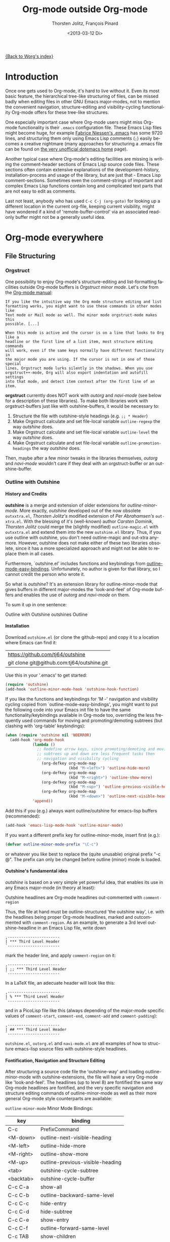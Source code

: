 #+OPTIONS:    H:4 num:nil toc:4 \n:nil @:t ::t |:t ^:t -:t f:t *:t TeX:t LaTeX:t skip:nil d:(HIDE) tags:not-in-toc
#+STARTUP:    align fold nodlcheck oddeven lognotestate
#+SEQ_TODO:   TODO(t) INPROGRESS(i) WAITING(w@) | DONE(d) CANCELED(c@)
#+TAGS:       Write(w) Update(u) Fix(f) Check(c)
#+TITLE:      Org-mode outside Org-mode
#+AUTHOR:     Thorsten Jolitz, François Pinard
#+EMAIL:      tjolitz at gmail dot com
#+DATE:        <2013-03-12 Di>
#+LANGUAGE:   en
#+PRIORITIES: A C B
#+CATEGORY:   worg

[[file:index.org][{Back to Worg's index}]]

* Introduction
  :PROPERTIES:
  :CUSTOM_ID: introduction
  :END:

  Once one gets used to Org-mode, it's hard to live without it. Even its most
  basic feature, the hierarchical tree-like structuring of files, can be
  missed badly when editing files in other GNU Emacs major-modes, not to
  mention the convenient navigation, structure-editing and visibility-cycling
  functionality Org-mode offers for these tree-like structures.

  One especially important case where Org-mode users might miss Org-mode
  functionality is their =.emacs= configuration file. These Emacs Lisp files
  might become huge, for example [[http://www.mygooglest.com/fni/dot-emacs.html][Fabrice Niessen's .emacs]] has some 9720 lines,
  and structuring them only using Emacs Lisp comments (=;=) easily becomes a
  creative nightmare (many approaches for structuring a .emacs file can be
  found on [[http://www.dotemacs.de/index.html][the very unofficial dotemacs home]] page). 

  Another typical case where Org-mode's editing facilities are missing is
  writing the comment-header sections of Emacs Lisp source code files. These
  sections often contain extensive explanations of the development-history,
  installation-process and usage of the library, but are just that - Emacs
  Lisp comment-sections. Sometimes even the comment-strings of important and
  complex Emacs Lisp functions contain long and complicated text parts that
  are not easy to edit as comments. 

  Last not least, anybody who has used =C-c C-j (org-goto)= for looking up a
  different location in the current org-file, keeping current visibility,
  might have wondered if a kind of 'remote-buffer-control' via an associated
  read-only buffer might not be a generally useful idea.

* Org-mode everywhere
  :PROPERTIES:
  :CUSTOM_ID: org-mode-everywhere
  :END:
** File Structuring
   :PROPERTIES:
   :CUSTOM_ID: file-structuring
   :END:
*** Orgstruct 
    :PROPERTIES:
    :CUSTOM_ID: orgstruct-minor-mode
    :END:

   One possibility to enjoy Org-mode's structure-editing and list-formatting
   facilities outside Org-mode buffers is /Orgstruct minor mode/. Let's cite
   from the [[http://orgmode.org/manual/Orgstruct-mode.html][Org-mode manual]]:

#+begin_example
    If you like the intuitive way the Org mode structure editing and list
    formatting works, you might want to use these commands in other modes like
    Text mode or Mail mode as well. The minor mode orgstruct-mode makes this
    possible. [...]

    When this mode is active and the cursor is on a line that looks to Org like a
    headline or the first line of a list item, most structure editing commands
    will work, even if the same keys normally have different functionality in
    the major mode you are using. If the cursor is not in one of those special
    lines, Orgstruct mode lurks silently in the shadows. When you use
    orgstruct++-mode, Org will also export indentation and autofill settings
    into that mode, and detect item context after the first line of an item.
#+end_example

*orgstruct* currently does NOT work with /outorg/ and /navi-mode/ (see below for
a description of these libraries). To make both libraries work with
orgstruct-buffers just like with outshine-buffers, it would be necessary to:

 1. Structure the file with outshine-style headings (e.g. =;; * Header=)
 2. Make Orgstruct calculate and set file-local variable =outline-regexp= the
    way /outshine/ does.
 3. Make Orgstruct calculate and set file-local variable =outline-level= the
    way /outshine/ does.
 4. Make Orgstruct calculate and set file-local variable
    =outline-promotion-headings= the way /outshine/ does. 

Then, maybe after a few minor tweaks in the libraries themselves, /outorg/ and
/navi-mode/ wouldn't care if they deal with an orgstruct-buffer or an
outshine-buffer.

*** Outline with Outshine 
    :PROPERTIES:
    :CUSTOM_ID: outline-with-outshine
    :END:

**** History and Credits
    :PROPERTIES:
    :CUSTOM_ID: history-and-credits
    :END:

*outshine* is a merge and extension of older extensions for
/outline-minor-mode/. More exactly, /outshine/ developed out of the now
obsolete =outxxtra.el=, /Thorsten Jolitz's/ modified extension of /Per
Abrahamsen's/ =out-xtra.el=. With the blessing of it's (well-known) author
/Carsten Dominik/, /Thorsten Jolitz/ could merge the (slightly modified)
=outline-magic.el= with =outxxtra.el= and extend them into the new
=outshine.el= library. Thus, if you use outline with outshine, you don't need
outline-magic and out-xtra anymore. However, outshine does not make either of
these two libraries obsolete, since it has a more specialized approach and
might not be able to replace them in all cases.

Furthermore, `outshine.el' includes functions and keybindings from
[[http://emacswiki.org/emacs/OutlineMinorMode][outline-mode-easy-bindings]]. Unfortunately, no author is given for that
library, so I cannot credit the person who wrote it.

So what is /outshine/? It's an extension library for outline-minor-mode that
gives buffers in different major-modes the 'look-and-feel' of Org-mode buffers
and enables the use of /outorg/ and /navi-mode/ on them.

To sum it up in one sentence:

#+begin_verse
 Outline with Outshine outshines Outline
#+end_verse

**** Installation
     :PROPERTIES:
     :CUSTOM_ID: outshine-installation
     :END:

Download =outshine.el= (or clone the github-repo) and copy it to a location
where Emacs can find it:

| https://github.com/tj64/outshine           |
| git clone git@github.com:tj64/outshine.git |

Use this in your '.emacs' to get started:

#+begin_src emacs-lisp
(require 'outshine)
(add-hook 'outline-minor-mode-hook 'outshine-hook-function)
#+end_src

If you like the functions and keybindings for 'M -<<arrow-key>>' navigation
and visibility cycling copied from `outline-mode-easy-bindings', you might
want to put the following code into your Emacs init file to have the same
functionality/keybindings available in Org-mode too, overriding the less
frequently used commands for moving and promoting/demoting subtrees (but
clashing with 'org-table' keybindings):

#+begin_src emacs-lisp
(when (require 'outshine nil 'NOERROR)
  (add-hook 'org-mode-hook
            (lambda ()
              ;; Redefine arrow keys, since promoting/demoting and moving
              ;; subtrees up and down are less frequent tasks then
              ;; navigation and visibility cycling
                (org-defkey org-mode-map
                            (kbd "M-<left>") 'outline-hide-more)
                (org-defkey org-mode-map
                            (kbd "M-<right>") 'outline-show-more)
                (org-defkey org-mode-map
                            (kbd "M-<up>") 'outline-previous-visible-heading)
                (org-defkey org-mode-map
                            (kbd "M-<down>") 'outline-next-visible-heading))
            'append))
#+end_src

Add this if you (e.g.) always want outline/outshine for emacs-lisp buffers
(recommended):

#+begin_src emacs-lisp
(add-hook 'emacs-lisp-mode-hook 'outline-minor-mode)  
#+end_src

If you want a different prefix key for outline-minor-mode, insert first
(e.g.):

#+begin_src emacs-lisp
 (defvar outline-minor-mode-prefix "\C-c") 
#+end_src

or whatever you like best to replace the (quite unusable) original prefix
"\C-c @". The prefix can only be changed before outline (minor) mode is
loaded.

**** Outshine's fundamental idea
     :PROPERTIES:
     :CUSTOM_ID: fundamental-idea
     :END:

/outshine/ is based on a very simple yet powerful idea, that enables its use
in any Emacs major-mode (in theory at least):

#+begin_verse
Outshine headlines are Org-mode headlines out-commented with =comment-region=
#+end_verse

Thus, the file at hand must be outline-structured 'the outshine way', i.e.
with the headlines being proper Org-mode headlines, marked and outcommented
with =comment-region=. As an example, to generate a 3rd level
outshine-headline in an Emacs Lisp file, write down

: ,-----------------------
: | *** Third Level Header 
: `-----------------------

mark the header line, and apply =comment-region= on it:

: ,-----------------------
: | ;; *** Third Level Header 
: `-----------------------

In a LaTeX file, an adecuate header will look like this:

: ,-----------------------
: | % *** Third Level Header 
: `-----------------------

and in a PicoLisp file like this (always depending of the major-mode specific
values of =comment-start=, =comment-end=, =comment-add= and
=comment-padding=):

: ,-----------------------
: | ## *** Third Level Header 
: `-----------------------

=outshine.el=, =outorg.el= and =navi-mode.el= are all examples of how to
structure emacs-lisp source files with outshine-style headlines. 

**** Fontification, Navigation and Structure Editing
     :PROPERTIES:
     :CUSTOM_ID: fontification-navigation-and-structure-editing
     :END:

After structuring a source code file the 'outshine-way' and loading
outline-minor-mode with outshine-extensions, the file will have a very
Org-mode like 'look-and-feel'. The headlines (up to level 8) are fontified the
same way Org-mode headlines are fontified, and the very specific navigation
and structure editing commands of outline-minor-mode as well as their more
general Org-mode style counterparts are available:

=outline-minor-mode= Minor Mode Bindings:

| key       | binding                          |
|-----------+----------------------------------|
| C-c       | PrefixCommand                    |
| <M-down>  | outline-next-visible-heading     |
| <M-left>  | outline-hide-more                |
| <M-right> | outline-show-more                |
| <M-up>    | outline-previous-visible-heading |
| <tab>     | outshine-cycle-subtree           |
| <backtab> | outshine-cycle-buffer            |
| C-c C-a   | show-all                         |
| C-c C-b   | outline-backward-same-level      |
| C-c C-c   | hide-entry                       |
| C-c C-d   | hide-subtree                     |
| C-c C-e   | show-entry                       |
| C-c C-f   | outline-forward-same-level       |
| C-c TAB   | show-children                    |
| C-c C-k   | show-branches                    |
| C-c C-l   | hide-leaves                      |
| C-c RET   | outline-insert-heading           |
| C-c C-n   | outline-next-visible-heading     |
| C-c C-o   | outline-hide-other               |
| C-c C-p   | outline-previous-visible-heading |
| C-c C-q   | outline-hide-sublevels           |
| C-c C-s   | show-subtree                     |
| C-c C-t   | hide-body                        |
| C-c C-u   | outline-up-heading               |
| C-c C-v   | outline-move-subtree-down        |
| C-c C-^   | outline-move-subtree-up          |
| C-c '     | outorg-edit-as-org               |
| C-c @     | outline-mark-subtree             |
| C-c I     | outline-previous-visible-heading |
| C-c J     | outline-hide-more                |
| C-c K     | outline-next-visible-heading     |
| C-c L     | outline-show-more                |
| C-c C-<   | outline-promote                  |
| C-c C->   | outline-demote                   |

** Subtree and Comment Editing
   :PROPERTIES:
   :CUSTOM_ID: comment-editing
   :END:
*** Introduction
    :PROPERTIES:
    :CUSTOM_ID: comment-editing-introduction
    :END:

    Once a (outshine) source code buffer looks and behaves like an Org-mode
    buffer, it would be nice to have the full editing power of Org-mode
    available when editing the (comment) text parts or overall structure of
    the buffer.

    Think "reverse Org-Babel": editing of comment-sections or entire subtrees
    from source code files in temporary Org-mode buffers instead of editing of
    Org-mode source-blocks in temporary source-code buffers.

    There are two new libraries available for editing with Org-mode in other
    major-modes, /outorg/ and /poporg/. Although developed independently with
    very different implementations, both libraries complement each other very
    well in their functionality. 

*** Outorg
    :PROPERTIES:
    :CUSTOM_ID: outorg
    :END:

**** Introduction and Installation
    :PROPERTIES:
    :CUSTOM_ID: outorg-introduction-and-installation
    :END:

*outorg* is a library written by /Thorsten Jolitz/ on top of his /outshine/
library. Thus, /outorg/ needs /outshine/, and files that are structured with
outshine-style headers, otherwise it won't work (note that 'oldschool' Emacs
Lisp files with headers matched by =^;;;+ = are a special case where outorg
works too). 

You can download the file (or clone the github-repo) here:

| https://github.com/tj64/outorg           |
| git clone git@github.com:tj64/outorg.git |

/outorg/ requires Org-mode too, thus should be loaded after Org-mode. Insert

#+begin_src emacs-lisp
 (require 'outorg)
#+end_src

in your .emacs and you are done. 

**** Usage
     :PROPERTIES:
     :CUSTOM_ID: outorg-usage
     :END:

/outorg's/ main command is

:  ,---------------------------
:  | C-c ' (outorg-edit-as-org)
:  `---------------------------

used in source-code buffers where `outline-minor-mode' is activated with
`outshine' extensions. The Org-mode edit-buffer popped up by this command
has `outorg-edit-minor-mode' activated, a minor-mode with only 2 commands:

: ,----------------------------------------
: | M-# (outorg-copy-edits-and-exit)
: | C-x C-s (outorg-save-edits-to-tmp-file)
: `----------------------------------------

If you want to insert Org-mode source-code or example blocks in
comment-sections, simply outcomment them in the outorg-edit buffer before
calling `outorg-copy-edits-and-exit'.

Thus, with point inside a subtree or on a subtree header, pressing =C-c '
(outorg-edit-as-org)= will open this subtree in a temporary Org-mode edit
buffer, with all out-commented parts in the original buffer uncommented, and
all source code parts enclosed in Org-mode source blocks. 

When =outorg-edit-as-org= is called with a prefix =C-u=, the whole source-code
buffer will be transformed into Org-mode and offered for editing in a
temporary Org-mode buffer, all headlines folded except the subtree where point
was in.

If the original-buffer was read-only, the user is asked if he wants to make it
writable for the Org-mode editing. If he answers yes, the buffer can be
edited, but will be set back to read-only again after editing is finished.

To avoid accidental loss of edits, the temporary outorg-edit-buffer is backed
up in the OS =/tmp= directory. During editing, the outorg-edit-buffer can be
saved as usual with =save-buffer= via  =C-x C-s=. Even when killed by
accident, that last state of the outorg-edit-buffer will be saved and can be
recovered. 

When done with editing in Org-mode, =M-# (Meta-key and #)= is used to call
=outorg-copy-edits-and-exit=, a command that orderly exits the edit-buffer by
converting the (modified) comment-sections back to comments and extracting the
source-code parts out of the Org-mode source-code blocks.

Please note: /outorg/ is line-based, it only works with 'one-line' comments,
i.e. with comment-sections like those produced by `comment-region' (a command
that comments or uncomments each line in the region). Those special multi-line
comments found in many programming languages are not recognized and lead to
undefined behaviour.

**** Outorg vs Poporg
     :PROPERTIES:
     :CUSTOM_ID: outorg-vs-poporg
     :END:

/outorg/ works on subtrees (or whole buffers). 

One advantage of this is that there is always a complete subtree (-hierarchy)
in the outorg-edit-buffer, thus not only the Orgmode editing functionality can
be applied, but also its export facilities and many other commands that act on
headlines or subtrees. As an example, in order to produce the nice README.txt
files for the github-repos of /outshine/, /outorg/ and /navi-mode/, I simply
called =outorg-edit-as-org= on the first 1st-level-headline of the source-code
files (the file header comment-sections) and exported the subtree to ASCII.

One disadvantage of this is that comment-strings of (e.g. emacs-lips)
functions cannot be edited comfortably, since after transformation of the
source-code buffer they end up inside Org-mode source-code blocks - as
comment-strings, just like before. 

Enters /poporg/. It will be described in much detail in the next section, but
it can already be mentioned here that it does exactly what /outorg/ cannot do
well - Org-mode editing of atomic, isolated comment-strings, no matter where
they are found in the source code buffer. And it is, in contrast to /outorg/,
completely independent from outline structuring with e.g. /outshine/ or
/orgstruct/. 

*** Poporg
    :PROPERTIES:
    :CUSTOM_ID: poporg
    :END:

[NOTE: This section of the tutorial is copied from
[[https://github.com/QBobWatson/poporg]], where you can find the =poporg.el= file too,
and only slightly modified]

**** Introduction
     :PROPERTIES:
     :CUSTOM_ID: poporg-introcuction
     :END:

*poporg* is a small Emacs lisp project written by /François Pinard/ to
help editing program strings and comments using Org mode (or any other
major mode).  This can be useful as it is often more convenient to
edit large pieces of text, like Emacs lisp or Python docstrings, in an
org-mode buffer instead of in a comment or a string.

Emacs does not easily handle multiple major modes in a single buffer.
So far many solutions have been implemented, with varying degrees of
success, but none is perfect.  The *poporg* approach avoids the problem
by extracting the text from the comment or the string from a buffer
using a major programming mode, into a separate buffer to be edited in
a text mode, but containing only that comment or that string.  Once
the edit is completed, the modified comment or string gets
re-integrated in the buffer containing the program, replacing the
original contents.

The main utility of this package is its ability to handle prefixes
automatically.  For comments, it finds all contiguous nonempty
comments on their own line, and strips the common prefix before
inserting into the editing buffer (see =poporg-comment-skip-regexp=).
For strings, it checks if there is consistent indentation for the
whole string (the opening delimiter of the string can only have
whitespace before it), and uses that as the common prefix.  For
regions, it just uses a naive common prefix.  When placing the edited
text back in context, it adds the common prefix again, potentially
stripping any trailing whitespace (see
=poporg-delete-trailing-whitespace=).  It can even adjust the fill
column in the editing buffer to account for indentation (see
=poporg-adjust-fill-column=).

**** Installation
     :PROPERTIES:
     :CUSTOM_ID: poporg-installation
     :END:

To install *poporg*, move file =poporg.el= to a place where Emacs will
find it.  You might byte-compile the file if you want.  There are also
[[https://github.com/dimitri/el-get][El-Get]] and [[http://melpa.milkbox.net/][MELPA]] recipes.

To use *poporg*, you need to pick some unused keybinding and add a few
lines to your =~/.emacs= file, such as:

#+BEGIN_SRC emacs-lisp
  (autoload 'poporg-dwim "poporg" nil t)
  (global-set-key (kbd "C-c \"") 'poporg-dwim)
#+END_SRC

It is important that this be a global keybinding, or at least that the
command =poporg-dwim= be available from both the programming and the
text editing buffers.

**** Usage
     :PROPERTIES:
     :CUSTOM_ID: poporg-usage
     :END:

The command =poporg-dwim= searches for a nearby comment or string (see
=poporg-find-string-or-comment=) and, upon finding one, it opens an
empty buffer in a new window with its contents available for editing.
If the region is active then =poporg-dwim= inserts the region into the
buffer instead.  The original text is grayed out and set read-only to
prevent editing in two places at once.  After editing, running
=poporg-dwim= again from the editing buffer kills the editing buffer and
inserts the edited text back into its original context.

Hopefully =poporg-dwim= will do what you expect in most situations.  It
uses the buffer's syntax table for parsing, so it should adapt well to
most modes (including sextuple-quoted strings in Python).  If you run
=poporg-dwim= in the vicinity of a grayed-out region that you are
editing in another buffer, it pops to that buffer.  It has the
following caveats:

 1. It does not understand empty strings.
 2. It cannot deal very well with comments with ending delimiters.

For example, in c-mode, comments start with =/*= and end with =*/=.  This
is a problem because poporg needs a common prefix for all lines.  In
order to make poporg understand these comments, write them on separate
lines like this:

#+BEGIN_SRC c
 /*
  * Comments go here.  Not on a line with the opening delimiter or the
  * closing delimiter.
  */
#+END_SRC

In this situation poporg will ignore the first and last lines because
they are empty except for comment delimiters, and detect the common
prefix =__= or =__*_= for the middle lines, depending on whether the =*=
character is matched by =poporg-comment-skip-regexp=.

You will probably want to customize =poporg-edit-hook=, since that is
where the major mode of the edit buffer is set.  The minor mode
=poporg-mode= is activated in the edit buffer.  It has one keybinding by
default, which remaps =save-buffer= (C-x C-s) to =poporg-edit-exit=.  You
can add additional keybindings to =poporg-mode-map=.  To save an edit,
from the editing buffer run =poporg-edit-exit= or =poporg-dwim=; to abort
the edit simply kill the buffer.

** Remote Buffer Control
   :PROPERTIES:
   :CUSTOM_ID: remote-buffer-control
   :END:

While visibility-cycling and outline-navigation commands make it very
convenient to work even with big Org-mode or outshine buffers, it can't be
denied that a read-only "twin-buffer" with one-key command-bindings,
exclusively for navigation and high-level structure editing of the associated
original-buffer, can be even more convenient.

Enters /navi-mode/, a major-mode by /Thorsten Jolitz/ derived from and
inspired by /occur-mode/ (and, to a certain extend, the =org-goto= command).
Just like /outorg/, /navi-mode/ depends on /outshine/ and works only with
source-code files structured with 'outshine-style' outline-headers. It does
work with Org-mode files and 'oldschool' Emacs Lisp files too, though. 

A /navi-buffer/ is a kind of "remote-control" for its associated
/original-buffer/. It offers a vast amount of views on the /original-buffer/
via predefined occur-searches that combine headlines and
(programming-language specific) keywords. It further allows many frequent
actions on the subtree at point to be triggered directly from the
/navi-buffer/, without (visibly) switching to the /original-buffer/ where the
actions take place. 

A special feature of /navi-mode/ is its customizability. It predefines all
ASCII printing characters as keybindings for the =navi-generic-command=, and
users can therefore map their user-defined regexp-searches (customizable
variable =navi-keywords=) to any of the many free one-key bindings (in
customizable variable =navi-key-mappings=). These customizations are made by
programming-language, thus the Emacs community could work out default
'alists' for many languages that then may be used and modified by the users. 

/navi-mode's/ author /Thorsten Jolitz/ already worked out two configurations,
one for Emacs Lisp and the other for PicoLisp. You could use them as
inspiration for a configuration of your favorite programming language - and
send these 'alists' to him so that he can include them in the library. The
more predefined sets of keyword searches there are, the easier to use
/navi-mode/ with many languages.

*** Navi-mode
    :PROPERTIES:
    :CUSTOM_ID: navi-mode
    :END:

**** About navi-mode
     :PROPERTIES:
     :CUSTOM_ID: about-navi-mode
     :END:

/navi-mode/ implements extensions for occur-mode. You can think of a
navi-buffer as a kind of 'remote-control' for an (adecuately)
outline-structured original-buffer. It enables quick navigation and basic
structure editing in the original-buffer without (necessarily) leaving the
navi-buffer. When switching to the original-buffer and coming back after some
modifications, the navi-buffer is always reverted (thus up-to-date).

Besides the fundamental outline-heading-searches (8 outline-levels) and the 5
basic keyword-searches (:FUN, :VAR, :DB, :OBJ and :ALL), all languages can
have their own set of searches and keybindings (see =navi-key-mappings= and
=navi-keywords=). Heading-searches and keyword-searches can be combined,
offering a vast amount of possible 'views' at the original-buffer.

**** Installation

Download (or clone the github-repos of) the three required libraries

| `navi-mode.el' | https://github.com/tj64/navi           |
|                | git clone git@github.com:tj64/navi.git |
| `outshine.el'  | https://github.com/tj64/outshine       |
| `outorg.el'    | https://github.com/tj64/outorg         |

and put them in a place where Emacs can find them (on the Emacs 'load-path').
Follow the installation instructions in =outshine.el= and =outorg.el=.

Install =navi-mode.el= by adding

#+begin_src emacs-lisp
 (require 'navi-mode)
#+end_src

to your .emacs file. 


**** Usage
     :PROPERTIES:
     :CUSTOM_ID: navi-mode-usage
     :END:

For /navi-mode/ to work, the original-buffer must be outline-structured 'the
outshine way', i.e. with the headlines being proper Org-mode headlines, marked
and outcommented with /comment-region/ (but oldschool Emacs Lisp headers like
=;;; header level 1= work too) . 

The second assumption is that /outline-minor-mode/ is activated in the
original-buffer and /outshine.el/ loaded like described in its installation
instructions (except for Org-mode files). 

When these pre-conditions are fullfilled (/outorg.el/ must be loaded too), you
can use =M-s n (navi-search-and-switch)= to open a /navi-buffer/ and
immediately switch to it. The new navi-buffer will show the first-level
headings of the /original-buffer/, with point at the first entry.

You can then:

 - Show headlines (up-to) different levels:

| key     | command            | function-name        |
|---------+--------------------+----------------------|
| 1 ... 8 | show levels 1 to 8 | navi-generic-command |

 - Navigate up and down in the search results shown in the navi-buffer:

| key | command   | function-name       |
|-----+-----------+---------------------|
| p   | previous  | occur-prev          |
| n   | next      | occur-next          |
| DEL | down page | scroll-down-command |
| SPC | up page   | scroll-up-command   |

 - Revert the navi-buffer (seldom necessary), show help for the user-defined
   keyword-searches, and quit the navi-buffer and switch-back to the
   original-buffer:

| key | command                   | function-name        |
|-----+---------------------------+----------------------|
| g   | revert buffer             | navi-revert-function |
| h   | show help                 | navi-show-help       |
| q   | quit navi-mode and switch | navi-quit-and-switch |

 - Switch to the original-buffer and back to the navi-buffer, display an
   occurence in the original-buffer or go to the occurence:

| key     | command                | function-name                     |
|---------+------------------------+-----------------------------------|
| M-s n   | launch navi-buffer     | navi-search-and-switch            |
| M-s s   | switch to other buffer | navi-switch-to-twin-buffer        |
| M-s M-s |                        |                                   |
| s       |                        |                                   |
| d       | display occurrence     | occur-mode-display-occurrence     |
| o       | goto occurrence        | navi-goto-occurrence-other-window |

 - Structure editing on subtrees and visibility cycling

| key       | command                        | function-name          |
|-----------+--------------------------------+------------------------|
| TAB       | cycle subtrees                 | navi-cycle-subtree     |
| <backtab> | cycle buffer                   | navi-cycle-buffer      |
| +         | Demote Subtree                 | navi-demote-subtree    |
| -         | promote subtree                | navi-promote-subtree   |
| \^        | move up subtree (same level)   | navi-move-up-subtree   |
| <         | move down subtree (same level) | navi-move-down-subtree |

 - Miscancellous actions on subtrees

| key | command                    | function-name                     |
|-----+----------------------------+-----------------------------------|
| m   | mark subtree               | navi-mark-subtree-and-switch      |
| c   | copy subtree               | navi-copy-subtree-to-register-s   |
| k   | kill subtree               | navi-kill-subtree                 |
| y   | yank killed/copied subtree | navi-yank-subtree-from-register-s |
| u   | undo last change           | navi-undo                         |
| r   | narrow to subtree          | navi-narrow-to-subtree            |
| w   | widen                      | navi-widen                        |
| l   | query-replace              | navi-query-replace                |
| i   | isearch                    | navi-isearch                      |
| e   | edit as org (outorg)       | navi-edit-as-org                  |

 - Furthermore, there are five (semantically) predefined keyword-searches:

| key | keyword-symbol | searches for               |
|-----+----------------+----------------------------|
| f   | :FUN           | functions, macros etc.     |
| v   | :VAR           | vars, consts, customs etc. |
| x   | :OBJ           | OOP (classes, methods etc) |
| b   | :DB            | DB (store and select)      |
| a   | :ALL           | all                        |


 - And (potentially) many more user-defined keyword-searches
(example Emacs Lisp):

| key | keyword-symbol | searches for |
|-----+----------------+--------------|
| F   | :defun         | (defun       |
| V   | :defvar        | (defvar      |
| C   | :defconst      | (defconst    |
| G   | :defgroup      | (defgroup    |
| U   | :defcustom     | (defcustom   |
| A   | :defadvice     | (defadvice   |
| M   | :defmacro      | (defmacro    |
| E   | :defface       | (defface     |
| S   | :defstruct     | (defstruct   |
| L   | :defclass      | (defclass    |

 - Headline-searches and keyword-searches can be combined, e.g.

: ,------
: | C-2 f 
: `------

in a /navi-buffer/ associated to an Emacs Lisp source file shows all headlines
up-to level 2 as well as all function, macro and advice definitions in the
original-buffer,

: ,------
: | C-5 a 
: `------

shows all headlines up-to level 5 as well as all functions, variables,
classes, methods, objects, and database-related definitions. The exact meaning
of the standard keyword-searches 'f' and 'a' must be defined with a regexp in
the customizable variable `navi-keywords' (just like the user-defined
keyword-searches).

* Screencasts 
  :PROPERTIES:
  :CUSTOM_ID: screencasts
  :END:

There are some screencasts on Youtube that show the libraries mentioned in
this article in action:

| topic                          | url                            |
|--------------------------------+--------------------------------|
| <30>                           | <30>                           |
| Modern conventions for Emacs Lisp files | https://www.youtube.com/watch?v=nqE6YxlY0rw |
| Exploring Bernt Hansen's Org-mode tutorial with 'navi-mode' | https://www.youtube.com/watch?v=nqE6YxlY0rw |
| Exploring my dot emacs file with 'navi-mode' | https://www.youtube.com/watch?v=nqE6YxlY0rw |
| Exploring a PicoLisp source file with GNU Emacs navi-mode | https://www.youtube.com/watch?v=MYJvQ-5dvK8 |

'Modern conventions for Emacs Lisp files' is probably the video you should
watch first, it explores 'navi-mode.el' itself as an Emacs Lisp library
structured the 'outshine way', and shows the use of outline-minor-mode,
outorg, poporg and navi-mode on such a file. And is has the best background
music. 
